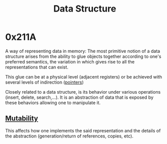 :PROPERTIES:
:ID:       20230715T173535.681936
:END:
#+title: Data Structure

* 0x211A

A way of representing data in memory: The most primitive notion of a data structure arises from the ability to glue objects together according to one's preferred semantics, the variation in which gives rise to all the representations that can exist.

This glue can be at a physical level (adjacent registers) or be achieved with several levels of indirection ([[id:20230715T174319.700414][pointers]])

Closely related to a data structure, is its behavior under various operations (insert, delete, search,...). It is an abstraction of data that is exposed by these behaviors allowing one to manipulate it.

**  [[id:20230715T180212.260696][Mutability]]
This affects how one implements the said representation and the details of the abstraction (generation/return of references, copies, etc).
